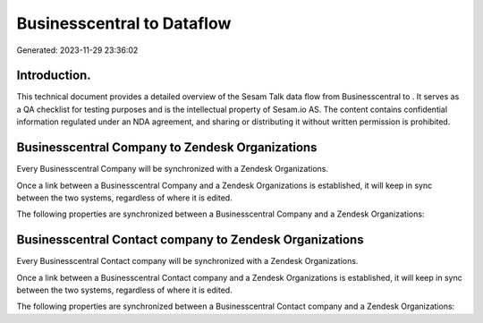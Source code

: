 ============================
Businesscentral to  Dataflow
============================

Generated: 2023-11-29 23:36:02

Introduction.
------------

This technical document provides a detailed overview of the Sesam Talk data flow from Businesscentral to . It serves as a QA checklist for testing purposes and is the intellectual property of Sesam.io AS. The content contains confidential information regulated under an NDA agreement, and sharing or distributing it without written permission is prohibited.

Businesscentral Company to Zendesk Organizations
------------------------------------------------
Every Businesscentral Company will be synchronized with a Zendesk Organizations.

Once a link between a Businesscentral Company and a Zendesk Organizations is established, it will keep in sync between the two systems, regardless of where it is edited.

The following properties are synchronized between a Businesscentral Company and a Zendesk Organizations:

.. list-table::
   :header-rows: 1

   * - Businesscentral Company Property
     - Zendesk Organizations Property
     - Zendesk Data Type


Businesscentral Contact company to Zendesk Organizations
--------------------------------------------------------
Every Businesscentral Contact company will be synchronized with a Zendesk Organizations.

Once a link between a Businesscentral Contact company and a Zendesk Organizations is established, it will keep in sync between the two systems, regardless of where it is edited.

The following properties are synchronized between a Businesscentral Contact company and a Zendesk Organizations:

.. list-table::
   :header-rows: 1

   * - Businesscentral Contact company Property
     - Zendesk Organizations Property
     - Zendesk Data Type

